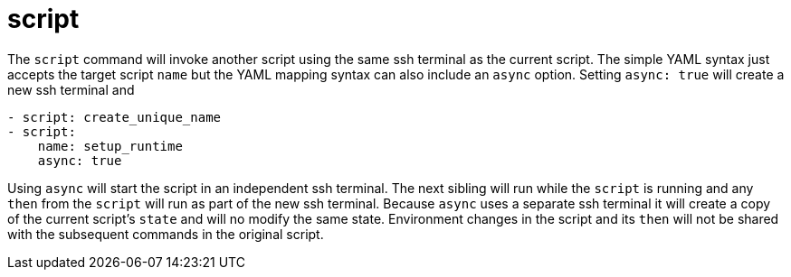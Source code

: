 = script

The `script` command will invoke another script using the same ssh terminal as the current script.
The simple YAML syntax just accepts the target script `name` but the YAML mapping syntax can also
include an `async` option. Setting `async: true` will create a new ssh terminal and

[source,yaml]
----
- script: create_unique_name
- script:
    name: setup_runtime
    async: true
----

Using `async` will start the script in an independent ssh terminal. The next
sibling will run while the `script` is running and any `then` from the `script` will
run as part of the new ssh terminal. Because `async` uses a separate ssh terminal it will
create a copy of the current script's `state` and will no modify the same state.
Environment changes in the script and its `then` will not be shared with the subsequent commands
in the original script.


